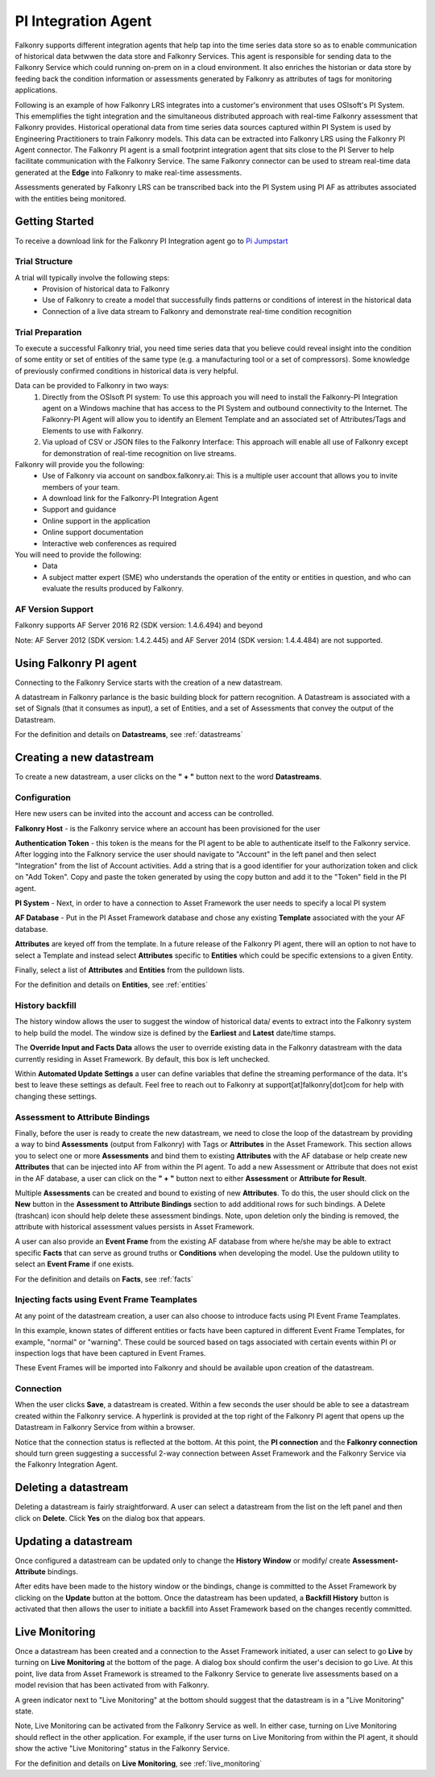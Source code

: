 .. _pi_agent:

PI Integration Agent
=====================

Falkonry supports different integration agents that help tap into the time series data store so as to enable communication of historical data betwwen the data store and Falkonry Services.
This agent is responsible for sending data to the Falkonry Service which could running on-prem on in a cloud environment. It also enriches the historian or data store by feeding back the condition information or assessments generated by Falkonry as attributes of tags for monitoring applications.

Following is an example of how Falkonry LRS integrates into a customer's environment that uses OSIsoft's PI System. This ememplifies the tight integration and the simultaneous distributed approach with real-time Falkonry assessment that Falkonry provides.
Historical operational data from time series data sources captured within PI System is used by Engineering Practitioners to train Falkonry models. This data can be extracted into Falkonry LRS using the Falkonry PI Agent connector.
The Falkonry PI agent is a small footprint integration agent that sits close to the PI Server to help facilitate communication with the Falkonry Service. The same Falkonry connector can be used to stream real-time data generated at the **Edge** into Falkonry to make real-time assessments.

Assessments generated by Falkonry LRS can be transcribed back into the PI System using PI AF as attributes associated with the entities being monitored. 

.. image:: images/falkonry_pi_agent_ecosystem.png 
           
Getting Started
-----------------
To receive a download link for the Falkonry PI Integration agent go to `Pi Jumpstart <https://www.falkonry.com/pijumpstart/>`_

Trial Structure
^^^^^^^^^^^^^^^^
A trial will typically involve the following steps:
     * Provision of historical data to Falkonry
     * Use of Falkonry to create a model that successfully finds patterns or conditions of interest in the historical data
     * Connection of a live data stream to Falkonry and demonstrate real-time condition recognition

Trial Preparation
^^^^^^^^^^^^^^^^^^
To execute a successful Falkonry trial, you need time series data that you believe could reveal insight into the condition of some entity or set of entities of the same type (e.g. a manufacturing tool or a set of compressors). Some knowledge of previously confirmed conditions in historical data is very helpful.

Data can be provided to Falkonry in two ways:
     1. Directly from the OSIsoft PI system: To use this approach you will need to install the Falkonry-PI Integration agent on a Windows machine that has access to the PI System and outbound connectivity to the Internet. The Falkonry-PI Agent will allow you to identify an Element Template and an associated set of Attributes/Tags and Elements to use with Falkonry.
     2. Via upload of CSV or JSON files to the Falkonry Interface: This approach will enable all use of Falkonry except for demonstration of real-time recognition on live streams.

Falkonry will provide you the following:
     * Use of Falkonry via account on sandbox.falkonry.ai: This is a multiple user account that allows you to invite members of your team.
     * A download link for the Falkonry-PI Integration Agent
     * Support and guidance
     * Online support in the application
     * Online support documentation
     * Interactive web conferences as required

You will need to provide the following:
     * Data
     * A subject matter expert (SME) who understands the operation of the entity or entities in question, and who can evaluate the results produced by Falkonry.

AF Version Support
^^^^^^^^^^^^^^^^^^
Falkonry supports AF Server 2016 R2 (SDK version: 1.4.6.494) and beyond

Note: AF Server 2012 (SDK version: 1.4.2.445) and AF Server 2014 (SDK version: 1.4.4.484) are not supported.


Using Falkonry PI agent
------------------------

.. image:: images/falkonry_pi_agent_new_DS.png

Connecting to the Falkonry Service starts with the creation of a new datastream.

A datastream in Falkonry parlance is the basic building block for pattern recognition. A Datastream is associated with a set of Signals (that it consumes as input), a set of Entities, and a set of Assessments that convey the output of the Datastream.

For the definition and details on **Datastreams**, see :ref:`datastreams`

Creating a new datastream
--------------------------
To create a new datastream, a user clicks on the **" + "** button next to the word **Datastreams**.

Configuration
^^^^^^^^^^^^^^
Here new users can be invited into the account and access can be controlled.

.. image:: images/falkonry_pi_agent_configuration.png


**Falkonry Host** - is the Falkonry service where an account has been provisioned for the user

**Authentication Token** - this token is the means for the PI agent to be able to authenticate itself to the Falkonry service. After logging into the Falknory service the user should navigate to "Account" in the left panel and then select "Integration" from the list of Account activities. Add a string that is a good identifier for your authorization token and click on "Add Token". Copy and paste the token generated by using the copy button and add it to the "Token" field in the PI agent. 

**PI System** - Next, in order to have a connection to Asset Framework the user needs to specify a local PI system

**AF Database** - Put in the PI Asset Framework database and chose any existing **Template** associated with the your AF database. 

**Attributes** are keyed off from the template. In a future release of the Falkonry PI agent, there will an option to not have to select a Template and instead select **Attributes** specific to **Entities** which could be specific extensions to a given Entity.

Finally, select a list of **Attributes** and **Entities** from the pulldown lists.

For the definition and details on **Entities**, see :ref:`entities`

History backfill
^^^^^^^^^^^^^^^^^
The history window allows the user to suggest the window of historical data/ events to extract into the Falkonry system to help build the model.
The window size is defined by the **Earliest** and **Latest** date/time stamps.

The **Override Input and Facts Data** allows the user to override existing data in the Falkonry datastream with the data currently residing in Asset Framework. By default, this box is left unchecked.

.. image:: images/falkonry_pi_agent_history.png

Within **Automated Update Settings** a user can define variables that define the streaming performance of the data. It's best to leave these settings as default. Feel free to reach out to Falkonry at support[at]falkonry[dot]com for help with changing these settings.


Assessment to Attribute Bindings
^^^^^^^^^^^^^^^^^^^^^^^^^^^^^^^^^
Finally, before the user is ready to create the new datastream, we need to close the loop of the datastream by providing a way to bind **Assessments** (output from Falkonry) with Tags or **Attributes** in the Asset Framework. This section allows you to select one or more **Assessments** and bind them to existing **Attributes** with the AF database or help create new **Attributes** that can be injected into AF from within the PI agent. To add a new Assessment or Attribute that does not exist in the AF database, a user can click on the **" + "** button next to either **Assessment** or **Attribute for Result**.

Multiple **Assessments** can be created and bound to existing of new **Attributes**. To do this, the user should click on the **New** button in the **Assessment to Attribute Bindings** section to add additional rows for such bindings. A Delete (trashcan) icon should help delete these assessment bindings. Note, upon deletion only the binding is removed, the attribute with historical assessment values persists in Asset Framework.

A user can also provide an **Event Frame** from the existing AF database from where he/she may be able to extract specific **Facts** that can serve as ground truths or **Conditions** when developing the model. Use the puldown utility to select an **Event Frame** if one exists.

.. image:: images/falkonry_pi_agent_binding.png

For the definition and details on **Facts**, see :ref:`facts`


Injecting facts using Event Frame Teamplates
^^^^^^^^^^^^^^^^^^^^^^^^^^^^^^^^^^^^^^^^^^^^^

At any point of the datastream creation, a user can also choose to introduce facts using PI Event Frame Teamplates.

In this example, known states of different entities or facts have been captured in different Event Frame Templates, for example, "normal" or "warning".
These could be sourced based on tags associated with certain events within PI or inspection logs that have been captured in Event Frames.

These Event Frames will be imported into Falkonry and should be available upon creation of the datastream. 

.. image:: images/falkonry_pi_agent_eventframes.png


Connection
^^^^^^^^^^^^^
When the user clicks **Save**, a datastream is created. Within a few seconds the user should be able to see a datastream created within the Falkonry service. A hyperlink is provided at the top right of the Falkonry PI agent that opens up the Datastream in Falkonry Service from within a browser.

Notice that the connection status is reflected at the bottom. At this point, the **PI connection** and the **Falkonry connection** should turn green suggesting a successful 2-way connection between Asset Framework and the Falkonry Service via the Falkonry Integration Agent.

.. image:: images/falkonry_pi_agent_completed_DS.png


Deleting a datastream
---------------------

Deleting a datastream is fairly straightforward. A user can select a datastream from the list on the left panel and then click on **Delete**.
Click **Yes** on the dialog box that appears.


Updating a datastream
---------------------

Once configured a datastream can be updated only to change the **History Window** or modify/ create **Assessment-Attribute** bindings.

After edits have been made to the history window or the bindings, change is committed to the Asset Framework by clicking on the **Update** button at the bottom.
Once the datastream has been updated, a **Backfill History** button is activated that then allows the user to initiate a backfill into Asset Framework based on the changes recently committed.


Live Monitoring 
----------------

Once a datastream has been created and a connection to the Asset Framework initiated, a user can select to go **Live** by turning on **Live Monitoring** at the bottom of the page.
A dialog box should confirm the user's decision to go Live. At this point, live data from Asset Framework is streamed to the Falkonry Service to generate live assessments based on a model revision that has been activated from with Falkonry.

A green indicator next to "Live Monitoring" at the bottom should suggest that the datastream is in a "Live Monitoring" state.

Note, Live Monitoring can be activated from the Falkonry Service as well. In either case, turning on Live Monitoring should reflect in the other application. For example, if the user turns on Live Monitoring from within the PI agent, it should show the active "Live Monitoring" status in the Falkonry Service.

For the definition and details on **Live Monitoring**, see :ref:`live_monitoring`

   
  
